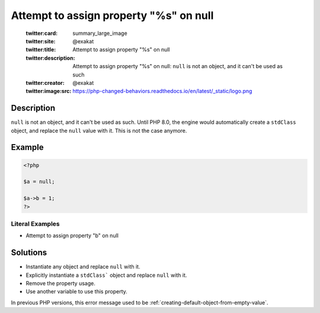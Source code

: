 .. _attempt-to-assign-property-"%s"-on-null:

Attempt to assign property "%s" on null
---------------------------------------
 
	.. meta::
		:description:
			Attempt to assign property "%s" on null: ``null`` is not an object, and it can&#039;t be used as such.

	    :og:image: https://php-changed-behaviors.readthedocs.io/en/latest/_static/logo.png
		:og:type: article
		:og:title: Attempt to assign property &quot;%s&quot; on null
		:og:description: ``null`` is not an object, and it can&#039;t be used as such
		:og:url: https://php-errors.readthedocs.io/en/latest/messages/attempt-to-assign-property-%22%25s%22-on-null.html
	    :og:locale: en

	:twitter:card: summary_large_image
	:twitter:site: @exakat
	:twitter:title: Attempt to assign property "%s" on null
	:twitter:description: Attempt to assign property "%s" on null: ``null`` is not an object, and it can't be used as such
	:twitter:creator: @exakat
	:twitter:image:src: https://php-changed-behaviors.readthedocs.io/en/latest/_static/logo.png
Description
___________
 
``null`` is not an object, and it can't be used as such. Until PHP 8.0, the engine would automatically create a ``stdClass`` object, and replace the ``null`` value with it. This is not the case anymore.

Example
_______

.. code-block:: php

   <?php
   
   $a = null;
   
   $a->b = 1;
   ?>


Literal Examples
****************
+ Attempt to assign property "b" on null

Solutions
_________

+ Instantiate any object and replace ``null`` with it.
+ Explicitly instantiate a ``stdClass``` object and replace ``null`` with it.
+ Remove the property usage.
+ Use another variable to use this property.


In previous PHP versions, this error message used to be :ref:`creating-default-object-from-empty-value`.
